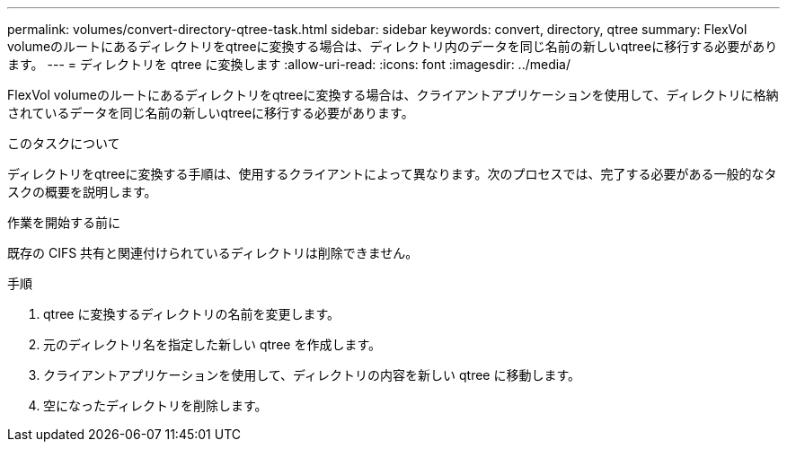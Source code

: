 ---
permalink: volumes/convert-directory-qtree-task.html 
sidebar: sidebar 
keywords: convert, directory, qtree 
summary: FlexVol volumeのルートにあるディレクトリをqtreeに変換する場合は、ディレクトリ内のデータを同じ名前の新しいqtreeに移行する必要があります。 
---
= ディレクトリを qtree に変換します
:allow-uri-read: 
:icons: font
:imagesdir: ../media/


[role="lead"]
FlexVol volumeのルートにあるディレクトリをqtreeに変換する場合は、クライアントアプリケーションを使用して、ディレクトリに格納されているデータを同じ名前の新しいqtreeに移行する必要があります。

.このタスクについて
ディレクトリをqtreeに変換する手順は、使用するクライアントによって異なります。次のプロセスでは、完了する必要がある一般的なタスクの概要を説明します。

.作業を開始する前に
既存の CIFS 共有と関連付けられているディレクトリは削除できません。

.手順
. qtree に変換するディレクトリの名前を変更します。
. 元のディレクトリ名を指定した新しい qtree を作成します。
. クライアントアプリケーションを使用して、ディレクトリの内容を新しい qtree に移動します。
. 空になったディレクトリを削除します。

